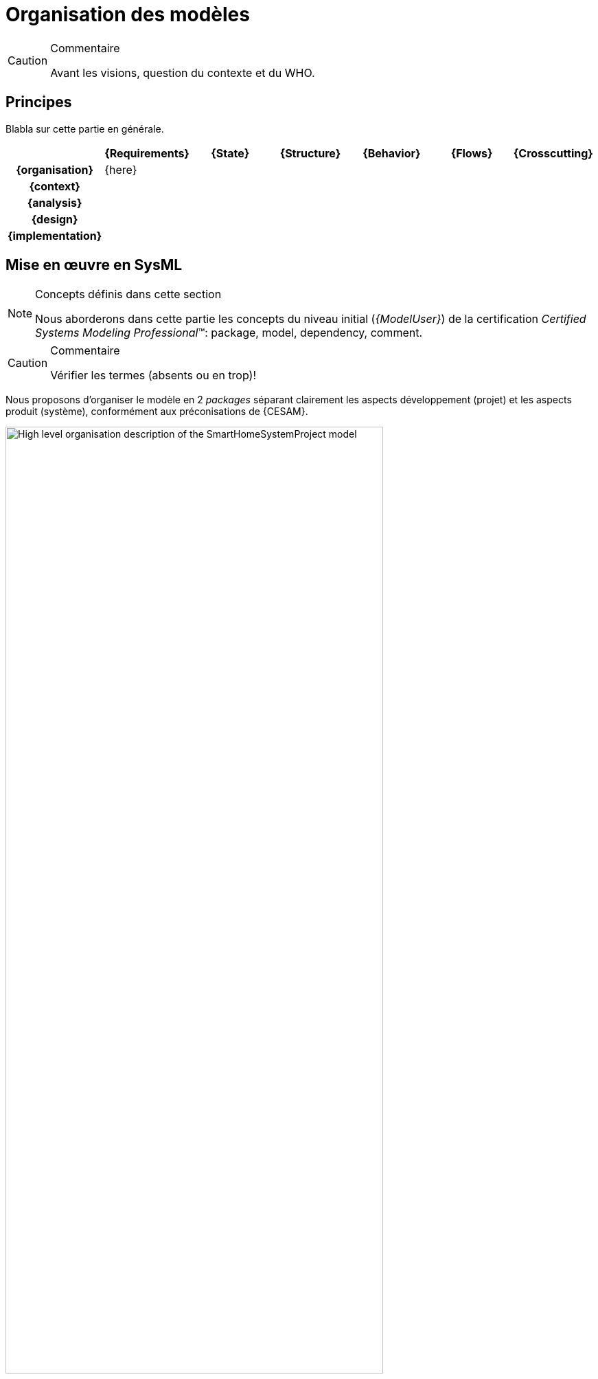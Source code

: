 [[visionOrga]]
= Organisation des modèles

//-----------------------------------------------
ifndef::final[]
.Commentaire
[CAUTION]
====
*****
Avant les visions, question du contexte et du WHO.
*****
====
//-----------------------------------------------
endif::final[]

//---------------------------------------------------------------------------------
== Principes

Blabla sur cette partie en générale.

ifdef::backend-pdf[[align="center",cols="h,6*^",options="header"]]
ifndef::backend-pdf[[align="center",cols="h,6*^",options="header",width=100]]
|======================
|  | {Requirements} | {State}| {Structure} | {Behavior}	| {Flows} | {Crosscutting}
| {organisation} 5+| {here} .5+<.>m|
| {context} | | | | | 
| {analysis}	| | | | |  
| {design}	| | | | | 
| {implementation}	| | | | | 
|======================

== Mise en œuvre en SysML

.Concepts définis dans cette section
[NOTE,icon=sysml.jpeg]
=====
Nous aborderons dans cette partie les concepts du niveau
initial (_{ModelUser}_) de la certification _Certified Systems Modeling Professional_(TM):
package,  model, dependency, comment.
=====

//-----------------------------------------------
//-- Commentaire
//-----------------------------------------------
ifndef::final[]
.Commentaire
[CAUTION]
====
Vérifier les termes (absents ou en trop)!
====
endif::final[]
//-----------------------------------------------

Nous proposons d'organiser le modèle en 2 _packages_ séparant clairement les aspects développement (projet) et les aspects produit (système), conformément aux préconisations de {CESAM}.

[[visionOrgaFig]]
ifdef::FR[.Exemple d'organisation principale]
image::diagrams/High-level_organisation_description_of_the_SmartHomeSystemProject_model.SVG[width="80%",scaledwidth=80%]

Pour réaliser ce diagramme en {papyrus} :

. Créez votre projet {papyrus} si ce n'est déjà fait :
* menu:File[New > Papyrus Project]
* Cochez la case btn:[SysML {sysmlversionlast}] puis btn:[Next]
* Donnez un nom à votre projet puis btn:[Next]
* Choisissez votre premier diagramme : un btn:[SysML {sysmlversionlast} Block Definition Diagram]  puis btn:[Finish]
+
CAUTION: Parler du template`
. Double-cliquez dans votre `Project Explorer` sur le modèle portant le même nom que le projet
. Ouvrez le `Model Explorer` puis Double-cliquez sur le modèle
. Glissez-Déposez deux `Model` depuis la palette
+
TIP: Notez la création des éléments de modèle correspondants dans le `Model Explorer`
+
. Renommez les en conséquence
. Reliez-les par une `Dependency` (dans l'onglet `General Annotaions` de la palette)
. Etc.

Suite de l'organisation ...

Parlez de l'organisation des stakeholders en _packages_ (`Key blabla`).
TIP: Parler des `ElementGroup` => organisation logique (adopté par SysML 2.0)

== {resume}

== {revisions}

. Quelle est la différence entre un _package_ de type *_model_* et un _package_ de type *_package_* ?
